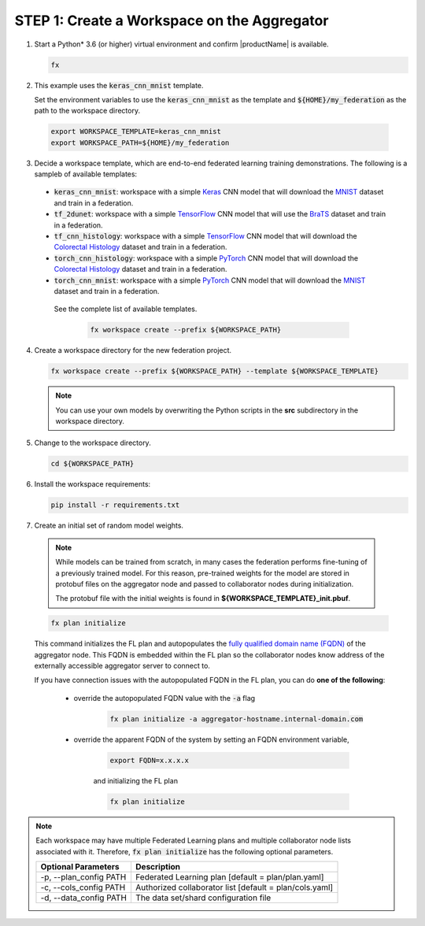 .. # Copyright (C) 2020-2021 Intel Corporation
.. # SPDX-License-Identifier: Apache-2.0

.. _creating_workspaces:

********************************************
STEP 1: Create a Workspace on the Aggregator
********************************************

1.	Start a Python\* \  3.6 (or higher) virtual environment and confirm |productName| is available.

	.. code-block:: python

		fx


2. 	This example uses the :code:`keras_cnn_mnist` template. 
	
	Set the environment variables to use the :code:`keras_cnn_mnist` as the template and :code:`${HOME}/my_federation` as the path to the workspace directory.
	
    .. code-block:: console
    
        export WORKSPACE_TEMPLATE=keras_cnn_mnist
        export WORKSPACE_PATH=${HOME}/my_federation

3.	Decide a workspace template, which are end-to-end federated learning training demonstrations. The following is a sampleb of available templates:

 - :code:`keras_cnn_mnist`: workspace with a simple `Keras <http://keras.io/>`_ CNN model that will download the `MNIST <http://yann.lecun.com/exdb/mnist/>`_ dataset and train in a federation.
 - :code:`tf_2dunet`: workspace with a simple `TensorFlow <http://tensorflow.org>`_ CNN model that will use the `BraTS <https://www.med.upenn.edu/sbia/brats2017/data.html>`_ dataset and train in a federation.
 - :code:`tf_cnn_histology`: workspace with a simple `TensorFlow <http://tensorflow.org>`_ CNN model that will download the `Colorectal Histology <https://zenodo.org/record/53169#.XGZemKwzbmG>`_ dataset and train in a federation.
 - :code:`torch_cnn_histology`: workspace with a simple `PyTorch <http://pytorch.org/>`_ CNN model that will download the `Colorectal Histology <https://zenodo.org/record/53169#.XGZemKwzbmG>`_ dataset and train in a federation.
 - :code:`torch_cnn_mnist`: workspace with a simple `PyTorch <http://pytorch.org>`_ CNN model that will download the `MNIST <http://yann.lecun.com/exdb/mnist/>`_ dataset and train in a federation.
 
  See the complete list of available templates.

    .. code-block:: console
    
       fx workspace create --prefix ${WORKSPACE_PATH}
       

4.  Create a workspace directory for the new federation project.

    .. code-block:: console
    
       fx workspace create --prefix ${WORKSPACE_PATH} --template ${WORKSPACE_TEMPLATE}
       
       
    .. note::
    
		You can use your own models by overwriting the Python scripts in the **src** subdirectory in the workspace directory.

5.  Change to the workspace directory.

    .. code-block:: console
    
        cd ${WORKSPACE_PATH}

6.  Install the workspace requirements:

    .. code-block:: console
    
        pip install -r requirements.txt
      
  
7.	Create an initial set of random model weights.

    .. note::

        While models can be trained from scratch, in many cases the federation performs fine-tuning of a previously trained model. For this reason, pre-trained weights for the model are stored in protobuf files on the aggregator node and passed to collaborator nodes during initialization. 
        
        The protobuf file with the initial weights is found in **${WORKSPACE_TEMPLATE}_init.pbuf**.


    .. code-block:: console
    
		fx plan initialize
	

    This command initializes the FL plan and autopopulates the `fully qualified domain name (FQDN) <https://en.wikipedia.org/wiki/Fully_qualified_domain_name>`_ of the aggregator node. This FQDN is embedded within the FL plan so the collaborator nodes know address of the externally accessible aggregator server to connect to.
    
    If you have connection issues with the autopopulated FQDN in the FL plan, you can do **one of the following**:
    
	- override the autopopulated FQDN value with the :code:`-a` flag
	
		.. code-block:: console
		
			fx plan initialize -a aggregator-hostname.internal-domain.com
		
	- override the apparent FQDN of the system by setting an FQDN environment variable,
	
		.. code-block:: console
		
			export FQDN=x.x.x.x
		
		and initializing the FL plan
	
		.. code-block:: console
		
			fx plan initialize
		

.. note::
    
       Each workspace may have multiple Federated Learning plans and multiple collaborator node lists associated with it. Therefore, :code:`fx plan initialize` has the following optional parameters.
       
       +-------------------------+---------------------------------------------------------+
       | Optional Parameters     | Description                                             |
       +=========================+=========================================================+
       | -p, --plan_config PATH  | Federated Learning plan [default = plan/plan.yaml]      |
       +-------------------------+---------------------------------------------------------+
       | -c, --cols_config PATH  | Authorized collaborator list [default = plan/cols.yaml] |
       +-------------------------+---------------------------------------------------------+
       | -d, --data_config PATH  | The data set/shard configuration file                   |
       +-------------------------+---------------------------------------------------------+    
